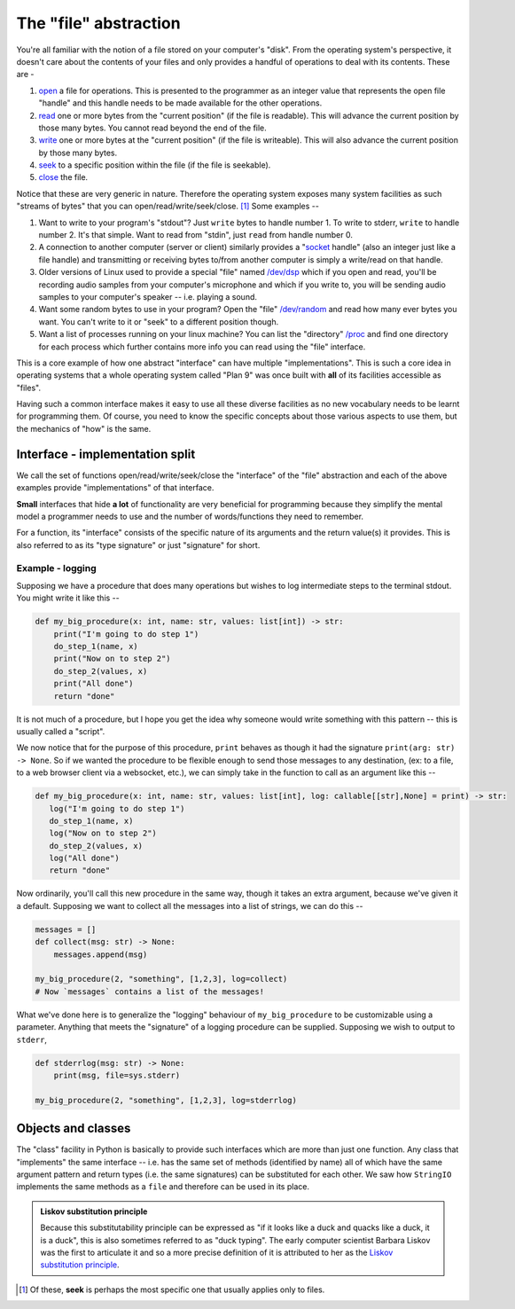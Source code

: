 The "file" abstraction
======================

You're all familiar with the notion of a file stored on your computer's "disk".
From the operating system's perspective, it doesn't care about the contents
of your files and only provides a handful of operations to deal with its contents.
These are -

1. open_ a file for operations. This is presented to the programmer as an
   integer value that represents the open file "handle" and this handle needs
   to be made available for the other operations.

2. read_ one or more bytes from the "current position" (if the file is
   readable). This will advance the current position by those many bytes.
   You cannot read beyond the end of the file.

3. write_ one or more bytes at the "current position" (if the file is
   writeable). This will also advance the current position by those many bytes.

4. `seek <lseek_>`_ to a specific position within the file (if the file is seekable).

5. close_ the file.

.. _open: https://www.man7.org/linux/man-pages/man2/open.2.html
.. _read: https://www.man7.org/linux/man-pages/man2/read.2.html
.. _write: https://www.man7.org/linux/man-pages/man2/write.2.html
.. _lseek: https://www.man7.org/linux/man-pages/man2/lseek.2.html
.. _close: https://www.man7.org/linux/man-pages/man2/close.2.html

Notice that these are very generic in nature. Therefore the operating system
exposes many system facilities as such "streams of bytes" that you can
open/read/write/seek/close. [#seek]_ Some examples --

1. Want to write to your program's "stdout"? Just ``write`` bytes to handle
   number 1. To write to stderr, ``write`` to handle number 2. It's that
   simple. Want to read from "stdin", just ``read`` from handle number 0.

2. A connection to another computer (server or client) similarly provides a
   "socket_ handle" (also an integer just like a file handle) and transmitting
   or receiving bytes to/from another computer is simply a write/read on that
   handle. 

3. Older versions of Linux used to provide a special "file" named `/dev/dsp
   <dsp_>`_ which if you open and read, you'll be recording audio samples from
   your computer's microphone and which if you write to, you will be sending
   audio samples to your computer's speaker -- i.e. playing a sound.

4. Want some random bytes to use in your program? Open the "file" `/dev/random
   <random_>`_ and read how many ever bytes you want. You can't write to it or
   "seek" to a different position though.

5. Want a list of processes running on your linux machine? You can list the
   "directory" `/proc <proc_>`_ and find one directory for each process which
   further contains more info you can read using the "file" interface.

.. _socket: https://www.man7.org/linux/man-pages/man2/socket.2.html
.. _random: https://en.wikipedia.org/wiki//dev/random
.. _dsp: https://manpages.ubuntu.com/manpages/questing/man7/dsp.7.html
.. _proc: https://www.man7.org/linux/man-pages/man5/proc.5.html

This is a core example of how one abstract "interface" can have multiple
"implementations". This is such a core idea in operating systems that a
whole operating system called "Plan 9" was once built with **all** of its
facilities accessible as "files".

Having such a common interface makes it easy to use all these diverse
facilities as no new vocabulary needs to be learnt for programming them.
Of course, you need to know the specific concepts about those various
aspects to use them, but the mechanics of "how" is the same.

Interface - implementation split
--------------------------------

We call the set of functions open/read/write/seek/close the "interface" of the
"file" abstraction and each of the above examples provide "implementations" of
that interface.

**Small** interfaces that hide **a lot** of functionality are very beneficial
for programming because they simplify the mental model a programmer needs to
use and the number of words/functions they need to remember.

For a function, its "interface" consists of the specific nature of its
arguments and the return value(s) it provides. This is also referred to 
as its "type signature" or just "signature" for short.

Example - logging
~~~~~~~~~~~~~~~~~

Supposing we have a procedure that does many operations but wishes to log
intermediate steps to the terminal stdout. You might write it like this --

.. code:: python

    def my_big_procedure(x: int, name: str, values: list[int]) -> str:
        print("I'm going to do step 1")
        do_step_1(name, x)
        print("Now on to step 2")
        do_step_2(values, x)
        print("All done")
        return "done"

It is not much of a procedure, but I hope you get the idea why someone would
write something with this pattern -- this is usually called a "script".

We now notice that for the purpose of this procedure, ``print`` behaves
as though it had the signature ``print(arg: str) -> None``. So if we wanted
the procedure to be flexible enough to send those messages to any destination,
(ex: to a file, to a web browser client via a websocket, etc.), we can simply take
in the function to call as an argument like this --

.. code:: python

     def my_big_procedure(x: int, name: str, values: list[int], log: callable[[str],None] = print) -> str:
        log("I'm going to do step 1")
        do_step_1(name, x)
        log("Now on to step 2")
        do_step_2(values, x)
        log("All done")
        return "done"

Now ordinarily, you'll call this new procedure in the same way, though it
takes an extra argument, because we've given it a default. Supposing we want
to collect all the messages into a list of strings, we can do this --

.. code:: python

    messages = []
    def collect(msg: str) -> None:
        messages.append(msg)

    my_big_procedure(2, "something", [1,2,3], log=collect)
    # Now `messages` contains a list of the messages!

What we've done here is to generalize the "logging" behaviour of ``my_big_procedure``
to be customizable using a parameter. Anything that meets the "signature" of a
logging procedure can be supplied. Supposing we wish to output to ``stderr``,

.. code:: python

    def stderrlog(msg: str) -> None:
        print(msg, file=sys.stderr)

    my_big_procedure(2, "something", [1,2,3], log=stderrlog)

Objects and classes
-------------------

The "class" facility in Python is basically to provide such interfaces which
are more than just one function. Any class that "implements" the same interface
-- i.e. has the same set of methods (identified by name) all of which
have the same argument pattern and return types (i.e. the same signatures)
can be substituted for each other. We saw how ``StringIO`` implements the
same methods as a ``file`` and therefore can be used in its place.

.. admonition:: **Liskov substitution principle**

    Because this substitutability principle can be expressed as "if it looks
    like a duck and quacks like a duck, it is a duck", this is also sometimes
    referred to as "duck typing". The early computer scientist Barbara Liskov
    was the first to articulate it and so a more precise definition of it is
    attributed to her as the `Liskov substitution principle <liskov_>`_.

.. _liskov: https://en.wikipedia.org/wiki/Liskov_substitution_principle

.. [#seek] Of these, **seek** is perhaps the most specific one that usually
   applies only to files.

